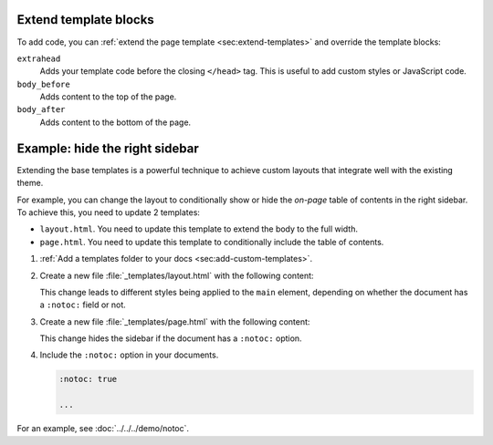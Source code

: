 Extend template blocks
~~~~~~~~~~~~~~~~~~~~~~

To add code, you can :ref:`extend the page template <sec:extend-templates>` and override the template blocks:

``extrahead``
   Adds your template code before the closing ``</head>`` tag.
   This is useful to add custom styles or JavaScript code.

``body_before``
   Adds content to the top of the page.

``body_after``
   Adds content to the bottom of the page.

.. code-block:: html+jinja
   :caption: File: page.html

   {% extends "!page.html" %}

   {{ super() }}

   {% block extrahead %}
   {# Included before the closing </head> tag #}
   {% endblock %}

   {% block extrabody %}
   {# Included after the main content, before the <footer> #}
   {% endblock %}

.. _sec:hide-right-sidebar:

Example: hide the right sidebar
~~~~~~~~~~~~~~~~~~~~~~~~~~~~~~~

Extending the base templates is a powerful technique to achieve custom layouts
that integrate well with the existing theme.

For example, you can change the layout to conditionally show or hide the *on-page* table of contents in the right sidebar.
To achieve this, you need to update 2 templates:

- ``layout.html``. You need to update this template to extend the body to the full width.
- ``page.html``. You need to update this template to conditionally include the table of contents.

#. :ref:`Add a templates folder to your docs <sec:add-custom-templates>`.
#. Create a new file :file:`_templates/layout.html` with the following content:

   .. code-block:: html+django
      :caption: File: layout.html

      {%- extends "!layout.html" %}

      {{ super() }}

      {%- block main %}
      {%- if meta is defined and meta is not none and 'notoc' in meta %}
        <main class="relative py-6">
      {%- else %}
        <main class="relative py-6 lg:gap-10 lg:py-8 xl:grid xl:grid-cols-[1fr_300px]">
      {%- endif %}
      {%- block body %}{%- endblock %}
      </main>
      {%- endblock main %}

   This change leads to different styles being applied to the ``main`` element,
   depending on whether the document has a ``:notoc:`` field or not.

#. Create a new file :file:`_templates/page.html` with the following content:

   .. code-block:: html+django
      :caption: File: page.html

      {%- extends "!page.html" -%}

      {{ super() }}

      {%- block on_page_toc %}
      {%- if (meta is not defined or meta is none or "notoc" not in meta) and display_toc %}
      {%- include "toc.html" %}
      {%- endif %}
      {% endblock %}

   This change hides the sidebar if the document has a ``:notoc:`` option.

#. Include the ``:notoc:`` option in your documents.

   .. code-block:: reStructuredText

      :notoc: true

      ...

For an example, see :doc:`../../../demo/notoc`.
